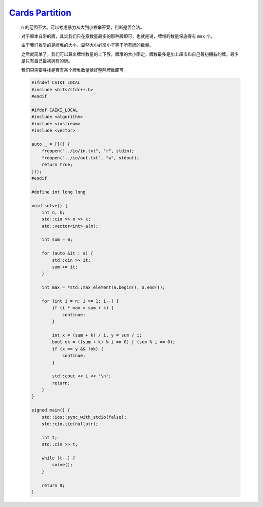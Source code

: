 `Cards Partition <https://codeforces.com/contest/2019/problem/C>`_
=======================================================================

    ``n`` 的范围不大。可以考虑暴力从大到小枚举答案，判断是否合法。

    对于原本自带的牌，其实我们只在意数量最多的那种牌即可，也就是说，牌堆的数量保底得有 ``max`` 个。

    由于我们枚举的是牌堆的大小，显然大小必须小于等于所有牌的数量。

    之后就简单了，我们可以算出牌堆数量的上下界，牌堆的大小固定，牌数最多是加上超市和自己最初拥有的牌，最少是只有自己最初拥有的牌。

    我们只需要寻找是否有某个牌堆数量恰好整除牌数即可。

    .. code-block:: CPP

        #ifndef CAIKI_LOCAL
        #include <bits/stdc++.h>
        #endif

        #ifdef CAIKI_LOCAL
        #include <algorithm>
        #include <iostream>
        #include <vector>

        auto _ = []() {
            freopen("../io/in.txt", "r", stdin);
            freopen("../io/out.txt", "w", stdout);
            return true;
        }();
        #endif

        #define int long long

        void solve() {
            int n, k;
            std::cin >> n >> k;
            std::vector<int> a(n);

            int sum = 0;

            for (auto &it : a) {
                std::cin >> it;
                sum += it;
            }

            int max = *std::max_element(a.begin(), a.end());

            for (int i = n; i >= 1; i--) {
                if (i * max > sum + k) {
                    continue;
                }

                int x = (sum + k) / i, y = sum / i;
                bool ok = ((sum + k) % i == 0) | (sum % i == 0);
                if (x == y && !ok) {
                    continue;
                }

                std::cout << i << '\n';
                return;
            }
        }

        signed main() {
            std::ios::sync_with_stdio(false);
            std::cin.tie(nullptr);

            int t;
            std::cin >> t;

            while (t--) {
                solve();
            }

            return 0;
        }
